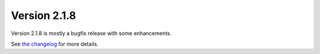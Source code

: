 Version 2.1.8
=============

Version 2.1.8 is mostly a bugfix release with some enhancements.

See `the changelog <https://bitbucket.org/plas/thonny/src/master/CHANGELOG.rst?at=master&fileviewer=file-view-default>`_ for more details.


.. author:: default
.. categories:: releases
.. tags:: none
.. comments::
